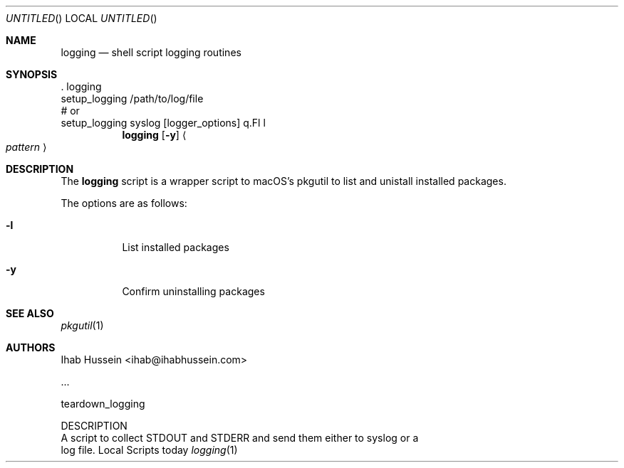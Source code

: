 .Dd today
.Os Local Scripts
.Dt logging 1 LOCAL
.Sh NAME
.Nm logging
.Nd shell script logging routines
.Sh SYNOPSIS
    . logging
    setup_logging /path/to/log/file
    # or
    setup_logging syslog [logger_options]
q.Fl l
.Nm
.Op Fl y
.Ao Ar pattern Ac
.Sh DESCRIPTION
The
.Nm
script is a wrapper script to macOS's pkgutil to list and unistall installed
packages.
.Pp
The options are as follows:
.Bl -tag -width indent
.It Fl l
List installed packages
.It Fl y
Confirm uninstalling packages
.El
.\" .Sh ENVIRONMENT
.\" .Sh FILES
.\" .Sh EXAMPLES
.\" .Sh DIAGNOSTICS
.\" .Sh COMPATIBILITY
.Sh SEE ALSO
.Xr pkgutil 1
.\" .Sh STANDARDS
.\" .Sh HISTORY
.Sh AUTHORS
.An Ihab Hussein Aq ihab@ihabhussein.com
.\" .Sh BUGS



    ...

    teardown_logging

DESCRIPTION
    A script to collect STDOUT and STDERR and send them either to syslog or a
    log file.

